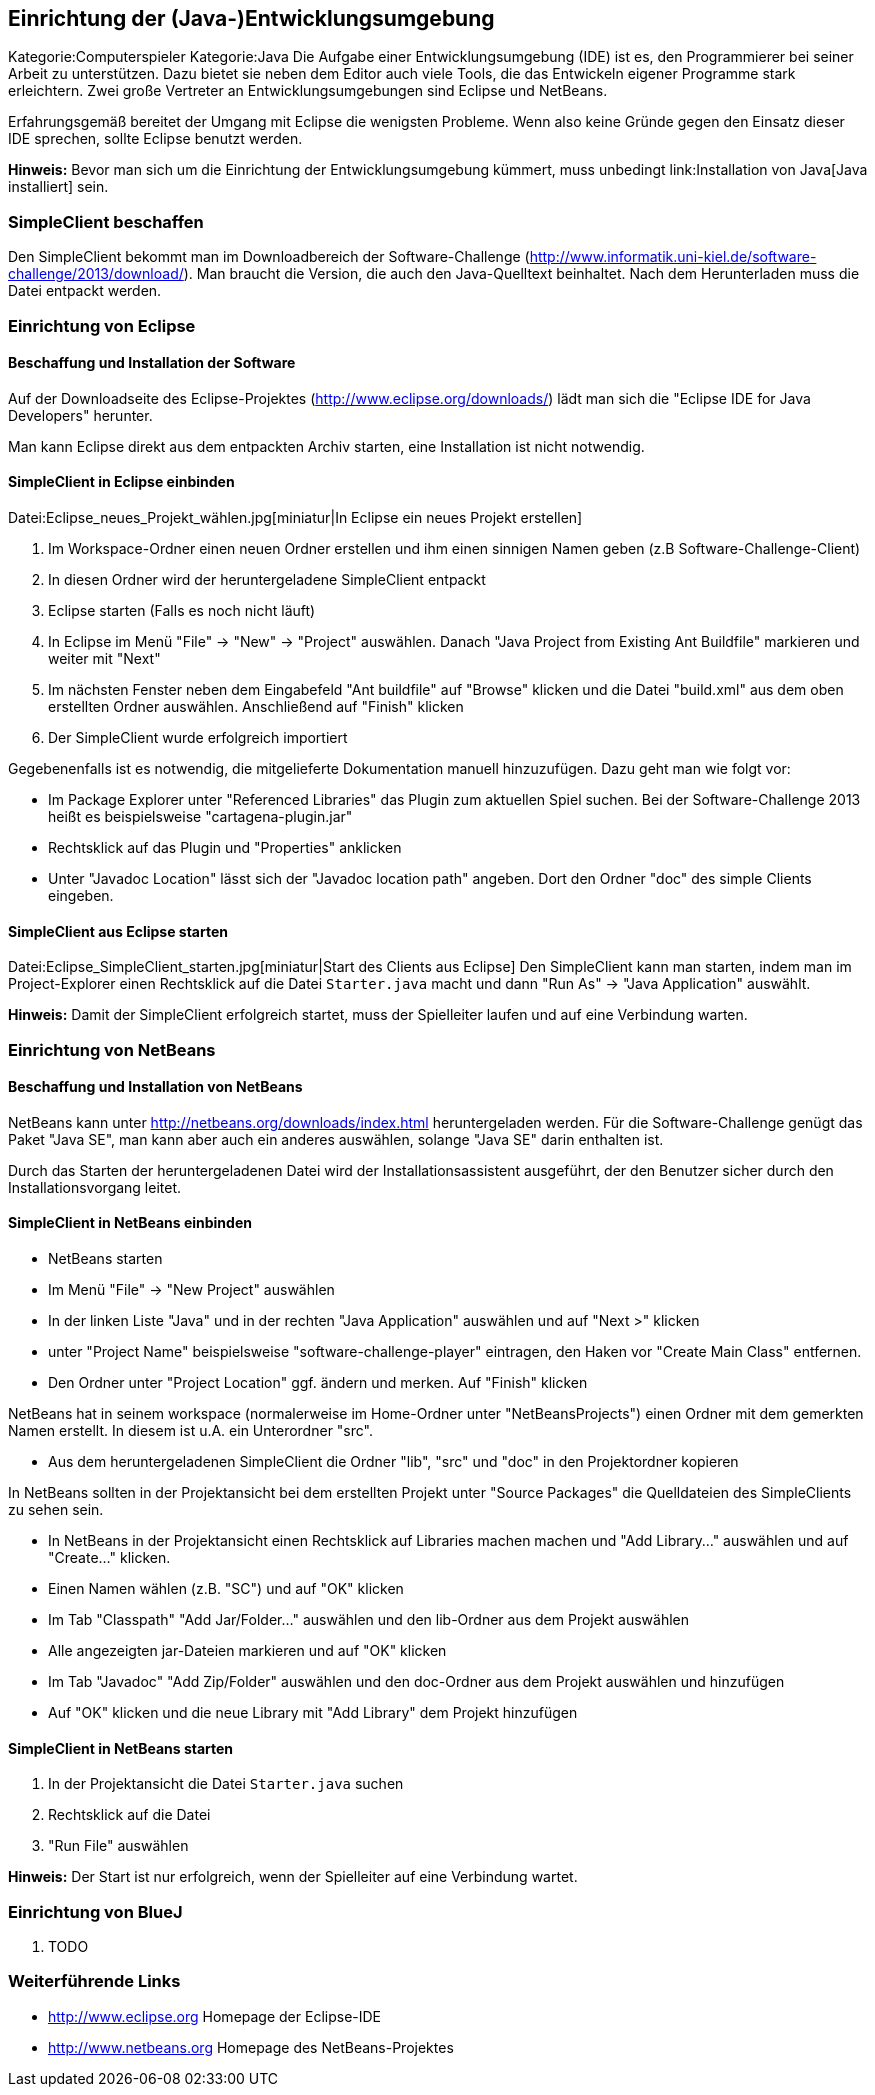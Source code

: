 == Einrichtung der (Java-)Entwicklungsumgebung

Kategorie:Computerspieler Kategorie:Java Die Aufgabe einer
Entwicklungsumgebung (IDE) ist es, den Programmierer bei seiner Arbeit
zu unterstützen. Dazu bietet sie neben dem Editor auch viele Tools, die
das Entwickeln eigener Programme stark erleichtern. Zwei große Vertreter
an Entwicklungsumgebungen sind Eclipse und NetBeans.

Erfahrungsgemäß bereitet der Umgang mit Eclipse die wenigsten Probleme.
Wenn also keine Gründe gegen den Einsatz dieser IDE sprechen, sollte
Eclipse benutzt werden.

*Hinweis:* Bevor man sich um die Einrichtung der Entwicklungsumgebung
kümmert, muss unbedingt link:Installation von Java[Java installiert]
sein.

[[simpleclient-beschaffen]]
=== SimpleClient beschaffen

Den SimpleClient bekommt man im Downloadbereich der Software-Challenge
(http://www.informatik.uni-kiel.de/software-challenge/2013/download/).
Man braucht die Version, die auch den Java-Quelltext beinhaltet. Nach
dem Herunterladen muss die Datei entpackt werden.

[[einrichtung-von-eclipse]]
=== Einrichtung von Eclipse

[[beschaffung-und-installation-der-software]]
==== Beschaffung und Installation der Software

Auf der Downloadseite des Eclipse-Projektes
(http://www.eclipse.org/downloads/) lädt man sich die "Eclipse IDE for
Java Developers" herunter.

Man kann Eclipse direkt aus dem entpackten Archiv starten, eine
Installation ist nicht notwendig.

[[simpleclient-in-eclipse-einbinden]]
==== SimpleClient in Eclipse einbinden

Datei:Eclipse_neues_Projekt_wählen.jpg[miniatur|In Eclipse ein neues
Projekt erstellen]

1.  Im Workspace-Ordner einen neuen Ordner erstellen und ihm einen
sinnigen Namen geben (z.B Software-Challenge-Client)
2.  In diesen Ordner wird der heruntergeladene SimpleClient entpackt
3.  Eclipse starten (Falls es noch nicht läuft)
4.  In Eclipse im Menü "File" → "New" → "Project" auswählen. Danach
"Java Project from Existing Ant Buildfile" markieren und weiter mit
"Next"
5.  Im nächsten Fenster neben dem Eingabefeld "Ant buildfile" auf
"Browse" klicken und die Datei "build.xml" aus dem oben erstellten
Ordner auswählen. Anschließend auf "Finish" klicken
6.  Der SimpleClient wurde erfolgreich importiert

Gegebenenfalls ist es notwendig, die mitgelieferte Dokumentation manuell
hinzuzufügen. Dazu geht man wie folgt vor:

* Im Package Explorer unter "Referenced Libraries" das Plugin zum
aktuellen Spiel suchen. Bei der Software-Challenge 2013 heißt es
beispielsweise "cartagena-plugin.jar"
* Rechtsklick auf das Plugin und "Properties" anklicken
* Unter "Javadoc Location" lässt sich der "Javadoc location path"
angeben. Dort den Ordner "doc" des simple Clients eingeben.

[[simpleclient-aus-eclipse-starten]]
==== SimpleClient aus Eclipse starten

Datei:Eclipse_SimpleClient_starten.jpg[miniatur|Start des Clients aus
Eclipse] Den SimpleClient kann man starten, indem man im
Project-Explorer einen Rechtsklick auf die Datei `Starter.java` macht
und dann "Run As" → "Java Application" auswählt.

*Hinweis:* Damit der SimpleClient erfolgreich startet, muss der
Spielleiter laufen und auf eine Verbindung warten. +

[[einrichtung-von-netbeans]]
=== Einrichtung von NetBeans

[[beschaffung-und-installation-von-netbeans]]
==== Beschaffung und Installation von NetBeans

NetBeans kann unter http://netbeans.org/downloads/index.html
heruntergeladen werden. Für die Software-Challenge genügt das Paket
"Java SE", man kann aber auch ein anderes auswählen, solange "Java SE"
darin enthalten ist.

Durch das Starten der heruntergeladenen Datei wird der
Installationsassistent ausgeführt, der den Benutzer sicher durch den
Installationsvorgang leitet.

[[simpleclient-in-netbeans-einbinden]]
==== SimpleClient in NetBeans einbinden

* NetBeans starten
* Im Menü "File" → "New Project" auswählen
* In der linken Liste "Java" und in der rechten "Java Application"
auswählen und auf "Next >" klicken
* unter "Project Name" beispielsweise "software-challenge-player"
eintragen, den Haken vor "Create Main Class" entfernen.
* Den Ordner unter "Project Location" ggf. ändern und merken. Auf
"Finish" klicken

NetBeans hat in seinem workspace (normalerweise im Home-Ordner unter
"NetBeansProjects") einen Ordner mit dem gemerkten Namen erstellt. In
diesem ist u.A. ein Unterordner "src".

* Aus dem heruntergeladenen SimpleClient die Ordner "lib", "src" und
"doc" in den Projektordner kopieren

In NetBeans sollten in der Projektansicht bei dem erstellten Projekt
unter "Source Packages" die Quelldateien des SimpleClients zu sehen
sein.

* In NetBeans in der Projektansicht einen Rechtsklick auf Libraries
machen machen und "Add Library..." auswählen und auf "Create..."
klicken.
* Einen Namen wählen (z.B. "SC") und auf "OK" klicken
* Im Tab "Classpath" "Add Jar/Folder..." auswählen und den lib-Ordner
aus dem Projekt auswählen
* Alle angezeigten jar-Dateien markieren und auf "OK" klicken
* Im Tab "Javadoc" "Add Zip/Folder" auswählen und den doc-Ordner aus dem
Projekt auswählen und hinzufügen
* Auf "OK" klicken und die neue Library mit "Add Library" dem Projekt
hinzufügen

[[simpleclient-in-netbeans-starten]]
==== SimpleClient in NetBeans starten

1.  In der Projektansicht die Datei `Starter.java` suchen
2.  Rechtsklick auf die Datei
3.  "Run File" auswählen

*Hinweis:* Der Start ist nur erfolgreich, wenn der Spielleiter auf eine
Verbindung wartet.

[[einrichtung-von-bluej]]
=== Einrichtung von BlueJ

1.  TODO

[[weiterführende-links]]
=== Weiterführende Links

* http://www.eclipse.org Homepage der Eclipse-IDE
* http://www.netbeans.org Homepage des NetBeans-Projektes

